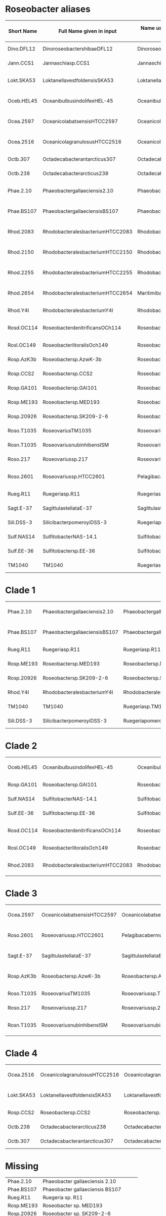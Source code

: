 * Roseobacter aliases
|------------+----------------------------------+------------------------------------------+---------------------------------------|
| Short Name | Full Name given in input         | Name used by Yangchiau  (without spaces) | Name used by Yangchiau  (with spaces) |
|------------+----------------------------------+------------------------------------------+---------------------------------------|
| Dino.DFL12 | DinoroseobactershibaeDFL12       | DinoroseobactershibaeDFL12               | Dinoroseobacter shibae DFL12          |
| Jann.CCS1  | Jannaschiasp.CCS1                | Jannaschiasp.CCS1                        | Jannaschia sp. CCS1                   |
| Lokt.SKA53 | LoktanellavestfoldensisSKA53     | LoktanellavestfoldensisSKA53             | Loktanella vestfoldensis SKA53        |
| Oceb.HEL45 | OceanibulbusindolifexHEL-45      | OceanibulbusindolifexHEL-45              | Oceanibulbus indolifex HEL-45         |
| Ocea.2597  | OceanicolabatsensisHTCC2597      | OceanicolabatsensisHTCC2597              | Oceanicola batsensis HTCC2597         |
| Ocea.2516  | OceanicolagranulosusHTCC2516     | OceanicolagranulosusHTCC2516             | Oceanicola granulosus HTCC2516        |
| Octb.307   | Octadecabacterantarcticus307     | Octadecabacterantarcticus307             | Octadecabacter antarcticus 307        |
| Octb.238   | Octadecabacterarcticus238        | Octadecabacterarcticus238                | Octadecabacter arcticus 238           |
| Phae.2.10  | Phaeobactergallaeciensis2.10     | Phaeobactergallaeciensis2.10             | Phaeobacter gallaeciensis 2.10        |
| Phae.BS107 | PhaeobactergallaeciensisBS107    | PhaeobactergallaeciensisBS107            | Phaeobacter gallaeciensis BS107       |
| Rhod.2083  | RhodobacteralesbacteriumHTCC2083 | RhodobacteralesbacteriumHTCC2083         | Rhodobacterales bacterium HTCC2083    |
| Rhod.2150  | RhodobacteralesbacteriumHTCC2150 | RhodobacteralesbacteriumHTCC2150         | Rhodobacterales bacterium HTCC2150    |
| Rhod.2255  | RhodobacteralesbacteriumHTCC2255 | RhodobacteralesbacteriumHTCC2255         | Rhodobacterales bacterium HTCC2255    |
| Rhod.2654  | RhodobacteralesbacteriumHTCC2654 | MaritimibacteralkaliphilusHTCC2654       | Maritimibacter alkaliphilus HTCC2654  |
| Rhod.Y4I   | RhodobacteralesbacteriumY4I      | RhodobacteralesbacteriumY4I              | Rhodobacterales bacterium Y4I         |
| Rosd.OC114 | RoseobacterdenitrificansOCh114   | RoseobacterdenitrificansOCh114           | Roseobacter denitrificans OCh 114     |
| Rosl.OC149 | RoseobacterlitoralisOch149       | RoseobacterlitoralisOch149               | Roseobacter litoralis Och 149         |
| Rosp.AzK3b | Roseobactersp.AzwK-3b            | Roseobactersp.AzwK-3b                    | Roseobacter sp. AzwK-3b               |
| Rosp.CCS2  | Roseobactersp.CCS2               | Roseobactersp.CCS2                       | Roseobacter sp. CCS2                  |
| Rosp.GA101 | Roseobactersp.GAI101             | Roseobactersp.GAI101                     | Roseobacter sp. GAI101                |
| Rosp.ME193 | Roseobactersp.MED193             | Roseobactersp.MED193                     | Roseobacter sp. MED193                |
| Rosp.20926 | Roseobactersp.SK209-2-6          | Roseobactersp.SK209-2-6                  | Roseobacter sp. SK209-2-6             |
| Roso.T1035 | RoseovariusTM1035                | Roseovariussp.TM1035                     | Roseovarius sp. TM1035                |
| Rosn.T1035 | RoseovariusnubinhibensISM        | RoseovariusnubinhibinsISM                | Roseovarius nubinhibins ISM           |
| Roso.217   | Roseovariussp.217                | Roseovariussp.217                        | Roseovarius sp. 217                   |
| Roso.2601  | Roseovariussp.HTCC2601           | PelagibacabermudensisHTCC2601            | Pelagibaca bermudensis HTCC2601       |
| Rueg.R11   | Ruegeriasp.R11                   | Ruegeriasp.R11                           | Ruegeria sp. R11                      |
| Sagt.E-37  | SagittulastellataE-37            | SagittulastellataE-37                    | Sagittula stellata E-37               |
| Sili.DSS-3 | SilicibacterpomeroyiDSS-3        | RuegeriapomeroyiDSS-3                    | Ruegeria pomeroyi DSS-3               |
| Sulf.NAS14 | SulfitobacterNAS-14.1            | Sulfitobactersp.NAS-14.1                 | Sulfitobacter sp. NAS-14.1            |
| Sulf.EE-36 | Sulfitobactersp.EE-36            | Sulfitobactersp.EE-36                    | Sulfitobacter sp. EE-36               |
| TM1040     | TM1040                           | Ruegeriasp.TM1040                        | Ruegeria sp. TM1040                   |
|------------+----------------------------------+------------------------------------------+---------------------------------------|

* Clade 1

|------------+-------------------------------+-------------------------------+---------------------------------|
| Phae.2.10  | Phaeobactergallaeciensis2.10  | Phaeobactergallaeciensis2.10  | Phaeobacter gallaeciensis 2.10  |
| Phae.BS107 | PhaeobactergallaeciensisBS107 | PhaeobactergallaeciensisBS107 | Phaeobacter gallaeciensis BS107 |
| Rueg.R11   | Ruegeriasp.R11                | Ruegeriasp.R11                | Ruegeria sp. R11                |
| Rosp.ME193 | Roseobactersp.MED193          | Roseobactersp.MED193          | Roseobacter sp. MED193          |
| Rosp.20926 | Roseobactersp.SK209-2-6       | Roseobactersp.SK209-2-6       | Roseobacter sp. SK209-2-6       |
| Rhod.Y4I   | RhodobacteralesbacteriumY4I   | RhodobacteralesbacteriumY4I   | Rhodobacterales bacterium Y4I   |
| TM1040     | TM1040                        | Ruegeriasp.TM1040             | Ruegeria sp. TM1040             |
| Sili.DSS-3 | SilicibacterpomeroyiDSS-3     | RuegeriapomeroyiDSS-3         | Ruegeria pomeroyi DSS-3         |
|------------+-------------------------------+-------------------------------+---------------------------------|


* Clade 2
|------------+----------------------------------+----------------------------------+------------------------------------|
| Oceb.HEL45 | OceanibulbusindolifexHEL-45      | OceanibulbusindolifexHEL-45      | Oceanibulbus indolifex HEL-45      |
| Rosp.GA101 | Roseobactersp.GAI101             | Roseobactersp.GAI101             | Roseobacter sp. GAI101             |
| Sulf.NAS14 | SulfitobacterNAS-14.1            | Sulfitobactersp.NAS-14.1         | Sulfitobacter sp. NAS-14.1         |
| Sulf.EE-36 | Sulfitobactersp.EE-36            | Sulfitobactersp.EE-36            | Sulfitobacter sp. EE-36            |
| Rosd.OC114 | RoseobacterdenitrificansOCh114   | RoseobacterdenitrificansOCh114   | Roseobacter denitrificans OCh 114  |
| Rosl.OC149 | RoseobacterlitoralisOch149       | RoseobacterlitoralisOch149       | Roseobacter litoralis Och 149      |
| Rhod.2083  | RhodobacteralesbacteriumHTCC2083 | RhodobacteralesbacteriumHTCC2083 | Rhodobacterales bacterium HTCC2083 |
|------------+----------------------------------+----------------------------------+------------------------------------|

* Clade 3

|------------+-----------------------------+-------------------------------+---------------------------------|
| Ocea.2597  | OceanicolabatsensisHTCC2597 | OceanicolabatsensisHTCC2597   | Oceanicola batsensis HTCC2597   |
| Roso.2601  | Roseovariussp.HTCC2601      | PelagibacabermudensisHTCC2601 | Pelagibaca bermudensis HTCC2601 |
| Sagt.E-37  | SagittulastellataE-37       | SagittulastellataE-37         | Sagittula stellata E-37         |
| Rosp.AzK3b | Roseobactersp.AzwK-3b       | Roseobactersp.AzwK-3b         | Roseobacter sp. AzwK-3b         |
| Roso.T1035 | RoseovariusTM1035           | Roseovariussp.TM1035          | Roseovarius sp. TM1035          |
| Roso.217   | Roseovariussp.217           | Roseovariussp.217             | Roseovarius sp. 217             |
| Rosn.T1035 | RoseovariusnubinhibensISM   | RoseovariusnubinhibinsISM     | Roseovarius nubinhibins ISM     |
|------------+-----------------------------+-------------------------------+---------------------------------|

* Clade 4

|------------+------------------------------+------------------------------+--------------------------------|
| Ocea.2516  | OceanicolagranulosusHTCC2516 | OceanicolagranulosusHTCC2516 | Oceanicola granulosus HTCC2516 |
| Lokt.SKA53 | LoktanellavestfoldensisSKA53 | LoktanellavestfoldensisSKA53 | Loktanella vestfoldensis SKA53 |
| Rosp.CCS2  | Roseobactersp.CCS2           | Roseobactersp.CCS2           | Roseobacter sp. CCS2           |
| Octb.238   | Octadecabacterarcticus238    | Octadecabacterarcticus238    | Octadecabacter arcticus 238    |
| Octb.307   | Octadecabacterantarcticus307 | Octadecabacterantarcticus307 | Octadecabacter antarcticus 307 |
|------------+------------------------------+------------------------------+--------------------------------|


* Missing
| Phae.2.10  | Phaeobacter gallaeciensis 2.10       |
| Phae.BS107 | Phaeobacter gallaeciensis BS107      |
| Rueg.R11   | Ruegeria sp. R11                     |
| Rosp.ME193 | Roseobacter sp. MED193               |
| Rosp.20926 | Roseobacter sp. SK209-2-6            |
| Rhod.Y4I   | Rhodobacterales bacterium Y4I        |
| TM1040     | Ruegeria sp. TM1040                  |
| Sili.DSS-3 | Ruegeria pomeroyi DSS-3              |
| Rhod.2083  | Rhodobacterales bacterium HTCC2083   |
| Oceb.HEL45 | Oceanibulbus indolifex HEL-45        |
| Rosp.GA101 | Roseobacter sp. GAI101               |
| Sulf.NAS14 | Sulfitobacter sp. NAS-14.1           |
| Sulf.EE-36 | Sulfitobacter sp. EE-36              |
| Rosd.OC114 | Roseobacter denitrificans OCh 114    |
| Rosl.OC149 | Roseobacter litoralis Och 149        |
| Ocea.2597  | Oceanicola batsensis HTCC2597        |
| Roso.2601? | Pelagibaca bermudensis HTCC2601      |
| Sagt.E-37  | Sagittula stellata E-37              |
| Rosp.AzK3b | Roseobacter sp. AzwK-3b              |
| Roso.T1035 | Roseovarius sp. TM1035               |
| Roso.217   | Roseovarius sp. 217                  |
| Ocea.2516  | Oceanicola granulosus HTCC2516       |
| Lokt.SKA53 | Loktanella vestfoldensis SKA53       |
| Rosp.CCS2  | Roseobacter sp. CCS2                 |
| Octb.238   | Octadecabacter arcticus 238          |
| Octb.307   | Octadecabacter antarcticus 307       |
| Jann.CCS1  | Jannaschia sp. CCS1                  |
| Rhod.2654  | Maritimibacter alkaliphilus HTCC2654 |
| Rhod.2150  | Rhodobacterales bacterium HTCC2150   |
| Rhod.2255  | Rhodobacterales bacterium HTCC2255   |
|            | Escherichia coli K12                 |
| Rosn.T1035 |                                      |


* Timings
** Balibase
|--------+----+-------+---------------|
| Method |  k | Count | Time(seconds) |
|--------+----+-------+---------------|
| acsk   |  0 |   218 |     69.242970 |
| acsk   |  1 |   218 |     81.229674 |
| acsk   |  2 |   218 |    243.634387 |
| acsk   |  3 |   218 |    554.395423 |
| acsk   |  4 |   218 |   1141.506357 |
| acsk   |  5 |   218 |   2770.940533 |
| kmacs  | 11 |   218 |     52.914281 |
| kmacs  | 12 |   218 |     54.514489 |
| kmacs  | 13 |   218 |     57.773730 |
| spaced | NA |   218 |    158.848412 |
|--------+----+-------+---------------|
